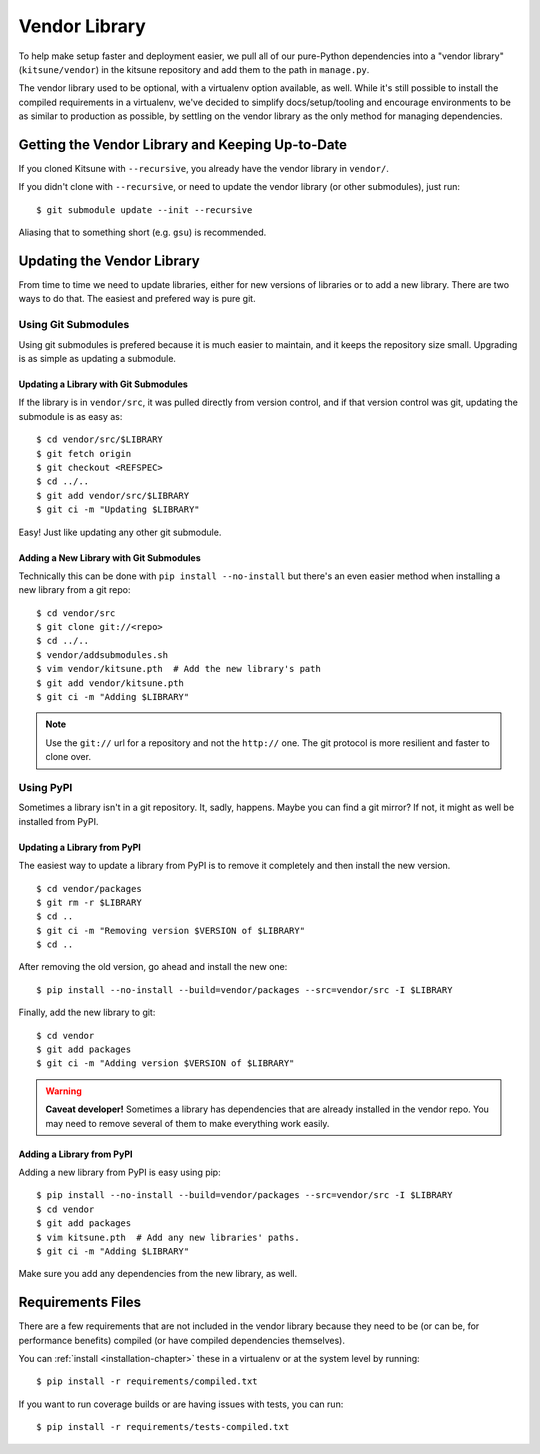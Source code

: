 .. _vendor-chapter:

==============
Vendor Library
==============

To help make setup faster and deployment easier, we pull all of our
pure-Python dependencies into a "vendor library" (``kitsune/vendor``)
in the kitsune repository and add them to the path in ``manage.py``.

The vendor library used to be optional, with a virtualenv option available, as
well. While it's still possible to install the compiled requirements in a
virtualenv, we've decided to simplify docs/setup/tooling and encourage
environments to be as similar to production as possible, by settling on the
vendor library as the only method for managing dependencies.


Getting the Vendor Library and Keeping Up-to-Date
=================================================

If you cloned Kitsune with ``--recursive``, you already have the vendor library
in ``vendor/``.

If you didn't clone with ``--recursive``, or need to update the vendor library
(or other submodules), just run::

    $ git submodule update --init --recursive

Aliasing that to something short (e.g. ``gsu``) is recommended.


Updating the Vendor Library
===========================

From time to time we need to update libraries, either for new versions of
libraries or to add a new library. There are two ways to do that. The easiest
and prefered way is pure git.


Using Git Submodules
--------------------

Using git submodules is prefered because it is much easier to maintain, and it
keeps the repository size small. Upgrading is as simple as updating a
submodule.


Updating a Library with Git Submodules
^^^^^^^^^^^^^^^^^^^^^^^^^^^^^^^^^^^^^^

If the library is in ``vendor/src``, it was pulled directly from version
control, and if that version control was git, updating the submodule is as easy
as::

    $ cd vendor/src/$LIBRARY
    $ git fetch origin
    $ git checkout <REFSPEC>
    $ cd ../..
    $ git add vendor/src/$LIBRARY
    $ git ci -m "Updating $LIBRARY"

Easy! Just like updating any other git submodule.


Adding a New Library with Git Submodules
^^^^^^^^^^^^^^^^^^^^^^^^^^^^^^^^^^^^^^^^

Technically this can be done with ``pip install --no-install`` but there's an
even easier method when installing a new library from a git repo::

    $ cd vendor/src
    $ git clone git://<repo>
    $ cd ../..
    $ vendor/addsubmodules.sh
    $ vim vendor/kitsune.pth  # Add the new library's path
    $ git add vendor/kitsune.pth
    $ git ci -m "Adding $LIBRARY"


.. Note::

   Use the ``git://`` url for a repository and not the ``http://``
   one. The git protocol is more resilient and faster to clone over.


Using PyPI
----------

Sometimes a library isn't in a git repository. It, sadly, happens. Maybe you
can find a git mirror? If not, it might as well be installed from PyPI.


Updating a Library from PyPI
^^^^^^^^^^^^^^^^^^^^^^^^^^^^

The easiest way to update a library from PyPI is to remove it completely and
then install the new version.

::

    $ cd vendor/packages
    $ git rm -r $LIBRARY
    $ cd ..
    $ git ci -m "Removing version $VERSION of $LIBRARY"
    $ cd ..

After removing the old version, go ahead and install the new one::

    $ pip install --no-install --build=vendor/packages --src=vendor/src -I $LIBRARY

Finally, add the new library to git::

    $ cd vendor
    $ git add packages
    $ git ci -m "Adding version $VERSION of $LIBRARY"


.. warning::

   **Caveat developer!** Sometimes a library has dependencies that are
   already installed in the vendor repo. You may need to remove
   several of them to make everything work easily.


Adding a Library from PyPI
^^^^^^^^^^^^^^^^^^^^^^^^^^

Adding a new library from PyPI is easy using pip::

    $ pip install --no-install --build=vendor/packages --src=vendor/src -I $LIBRARY
    $ cd vendor
    $ git add packages
    $ vim kitsune.pth  # Add any new libraries' paths.
    $ git ci -m "Adding $LIBRARY"

Make sure you add any dependencies from the new library, as well.


Requirements Files
==================

There are a few requirements that are not included in the vendor library
because they need to be (or can be, for performance benefits) compiled (or have
compiled dependencies themselves).

You can :ref:`install <installation-chapter>` these in a virtualenv or at the
system level by running::

    $ pip install -r requirements/compiled.txt

If you want to run coverage builds or are having issues with tests, you can
run::

    $ pip install -r requirements/tests-compiled.txt
